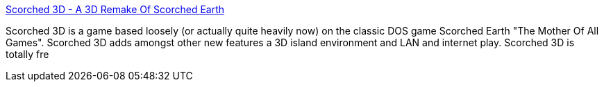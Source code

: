 :jbake-type: post
:jbake-status: published
:jbake-title: Scorched 3D - A 3D Remake Of Scorched Earth
:jbake-tags: freeware,jeu,shoot'em'up,software,windows,_mois_nov.,_année_2004
:jbake-date: 2004-11-09
:jbake-depth: ../
:jbake-uri: shaarli/1100014279000.adoc
:jbake-source: https://nicolas-delsaux.hd.free.fr/Shaarli?searchterm=http%3A%2F%2Fscorched3d.sourceforge.net%2F&searchtags=freeware+jeu+shoot%27em%27up+software+windows+_mois_nov.+_ann%C3%A9e_2004
:jbake-style: shaarli

http://scorched3d.sourceforge.net/[Scorched 3D - A 3D Remake Of Scorched Earth]

Scorched 3D is a game based loosely (or actually quite heavily now) on the classic DOS game Scorched Earth "The Mother Of All Games". Scorched 3D adds amongst other new features a 3D island environment and LAN and internet play. Scorched 3D is totally fre
